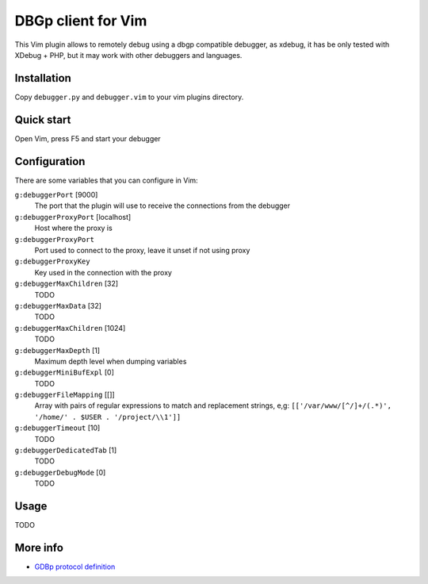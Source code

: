 DBGp client for Vim
===================

This Vim plugin allows to remotely debug using a dbgp compatible debugger, as
xdebug, it has be only tested with XDebug + PHP, but it may work with
other debuggers and languages.

Installation
--------------

Copy ``debugger.py`` and ``debugger.vim`` to your vim plugins directory.


Quick start
------------

Open Vim, press F5 and start your debugger


Configuration
--------------

There are some variables that you can configure in Vim:

``g:debuggerPort`` [9000]
    The port that the plugin will use to receive the connections from the
    debugger

``g:debuggerProxyPort`` [localhost]
    Host where the proxy is

``g:debuggerProxyPort``
    Port used to connect to the proxy, leave it unset if not using proxy

``g:debuggerProxyKey``
    Key used in the connection with the proxy

``g:debuggerMaxChildren`` [32]
    TODO

``g:debuggerMaxData`` [32]
    TODO

``g:debuggerMaxChildren`` [1024]
    TODO

``g:debuggerMaxDepth`` [1]
    Maximum depth level when dumping variables

``g:debuggerMiniBufExpl`` [0]
    TODO

``g:debuggerFileMapping`` [[]]
    Array with pairs of regular expressions to match and replacement strings, e,g:
    ``[['/var/www/[^/]+/(.*)', '/home/' . $USER . '/project/\\1']]``

``g:debuggerTimeout`` [10]
    TODO

``g:debuggerDedicatedTab`` [1]
    TODO

``g:debuggerDebugMode`` [0]
    TODO

Usage
------

TODO

More info
----------

* `GDBp protocol definition <http://xdebug.org/docs-dbgp.php>`_

